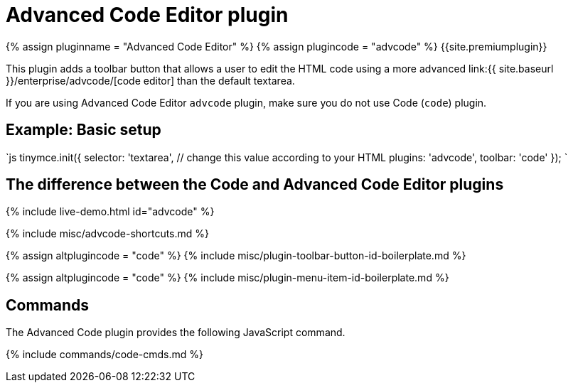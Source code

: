 = Advanced Code Editor plugin
:controls: toolbar button, menu item
:description: How to setup TinyMCE's Advanced Code Editor plugin.
:keywords: code advcode codemirror
:title_nav: Advanced Code Editor

{% assign pluginname = "Advanced Code Editor" %}
{% assign plugincode = "advcode" %}
{{site.premiumplugin}}

This plugin adds a toolbar button that allows a user to edit the HTML code using a more advanced link:{{ site.baseurl }}/enterprise/advcode/[code editor] than the default textarea.

If you are using Advanced Code Editor `advcode` plugin, make sure you do not use Code (`code`) plugin.

== Example: Basic setup

`js
tinymce.init({
  selector: 'textarea',  // change this value according to your HTML
  plugins: 'advcode',
  toolbar: 'code'
});
`

== The difference between the Code and Advanced Code Editor plugins

{% include live-demo.html id="advcode" %}

{% include misc/advcode-shortcuts.md %}

{% assign altplugincode = "code" %}
{% include misc/plugin-toolbar-button-id-boilerplate.md %}

{% assign altplugincode = "code" %}
{% include misc/plugin-menu-item-id-boilerplate.md %}

== Commands

The Advanced Code plugin provides the following JavaScript command.

{% include commands/code-cmds.md %}
